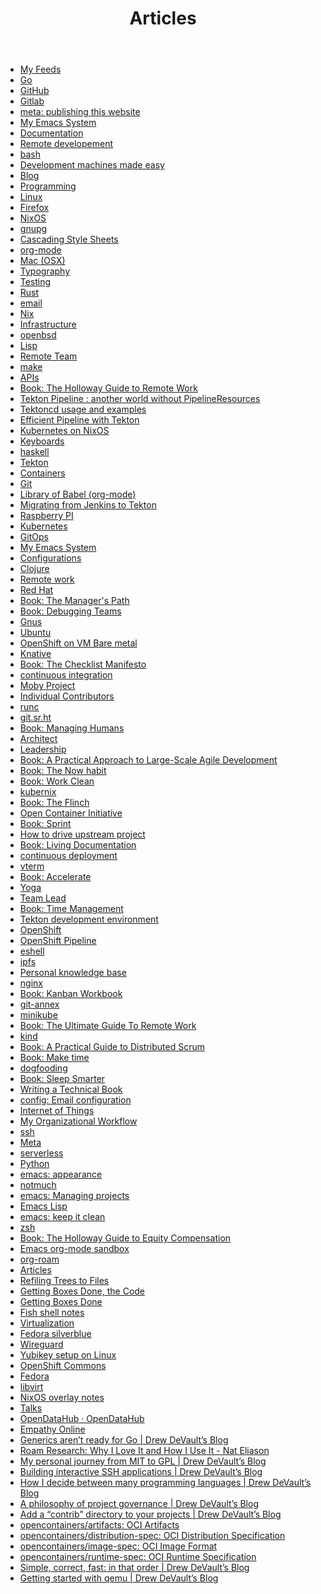 #+TITLE: Articles

- [[file:feeds.org][My Feeds]]
- [[file:go.org][Go]]
- [[file:github.org][GitHub]]
- [[file:gitlab.org][Gitlab]]
- [[file:meta_publishing_this_website.org][meta: publishing this website]]
- [[file:emacs.org][My Emacs System]]
- [[file:documentation.org][Documentation]]
- [[file:remote-development.org][Remote developement]]
- [[file:bash.org][bash]]
- [[file:development-machines.org][Development machines made easy]]
- [[file:blog.org][Blog]]
- [[file:programming.org][Programming]]
- [[file:linux.org][Linux]]
- [[file:firefox.org][Firefox]]
- [[file:nixos.org][NixOS]]
- [[file:gnupg.org][gnupg]]
- [[file:css.org][Cascading Style Sheets]]
- [[file:org_mode.org][org-mode]]
- [[file:mac.org][Mac (OSX)]]
- [[file:typography.org][Typography]]
- [[file:testing.org][Testing]]
- [[file:rust.org][Rust]]
- [[file:email.org][email]]
- [[file:nix.org][Nix]]
- [[file:infrastructure.org][Infrastructure]]
- [[file:openbsd.org][openbsd]]
- [[file:lisp.org][Lisp]]
- [[file:remote_team.org][Remote Team]]
- [[file:make.org][make]]
- [[file:apis.org][APIs]]
- [[file:book_the_holloway_guide_to_remote_work.org][Book: The Holloway Guide to Remote Work]]
- [[file:tekton-pipeline-without-pipeline-resources.org][Tekton Pipeline : another world without PipelineResources]]
- [[file:tekton-usage.org][Tektoncd usage and examples]]
- [[file:tekton-effective.org][Efficient Pipeline with Tekton]]
- [[file:kubernetes_on_nixos.org][Kubernetes on NixOS]]
- [[file:keyboard.org][Keyboards]]
- [[file:haskell.org][haskell]]
- [[file:tekton.org][Tekton]]
- [[file:containers.org][Containers]]
- [[file:git.org][Git]]
- [[file:org_library_of_babel.org][Library of Babel (org-mode)]]
- [[file:tekton-migrating-from-jenkins.org][Migrating from Jenkins to Tekton]]
- [[file:rpi.org][Raspberry PI]]
- [[file:kubernetes.org][Kubernetes]]
- [[file:gitops.org][GitOps]]
- [[file:emacs.old.org][My Emacs System]]
- [[file:config_configurations.org][Configurations]]
- [[file:clojure.org][Clojure]]
- [[file:remote.org][Remote work]]
- [[file:red_hat.org][Red Hat]]
- [[file:book_the_manager_s_path.org][Book: The Manager's Path]]
- [[file:book_debugging_teams.org][Book: Debugging Teams]]
- [[file:gnus.org][Gnus]]
- [[file:ubuntu.org][Ubuntu]]
- [[file:openshift_on_vm_bare_metal.org][OpenShift on VM Bare metal]]
- [[file:knative.org][Knative]]
- [[file:book_the_checklist_manifesto.org][Book: The Checklist Manifesto]]
- [[file:continuous_integration.org][continuous integration]]
- [[file:moby_project.org][Moby Project]]
- [[file:individual_contributors.org][Individual Contributors]]
- [[file:runc.org][runc]]
- [[file:git_sr_ht.org][git.sr.ht]]
- [[file:book_managing_humans.org][Book: Managing Humans]]
- [[file:architect.org][Architect]]
- [[file:leadership.org][Leadership]]
- [[file:book_a_practical_approach_to_large_scale_agile_development.org][Book: A Practical Approach to Large-Scale Agile Development]]
- [[file:book_the_now_habit.org][Book: The Now habit]]
- [[file:book_work_clean.org][Book: Work Clean]]
- [[file:kubernix.org][kubernix]]
- [[file:book_the_flinch.org][Book: The Flinch]]
- [[file:open_container_initiative.org][Open Container Initiative]]
- [[file:book_sprint.org][Book: Sprint]]
- [[file:how_to_drive_upstream_project.org][How to drive upstream project]]
- [[file:book_living_documentation.org][Book: Living Documentation]]
- [[file:continuous_deployment.org][continuous deployment]]
- [[file:vterm.org][vterm]]
- [[file:book_accelerate.org][Book: Accelerate]]
- [[file:yoga.org][Yoga]]
- [[file:team_lead.org][Team Lead]]
- [[file:book_time_management.org][Book: Time Management]]
- [[file:tekton_dev.org][Tekton development environment]]
- [[file:openshift.org][OpenShift]]
- [[file:openshift_pipeline.org][OpenShift Pipeline]]
- [[file:eshell.org][eshell]]
- [[file:ipfs.org][ipfs]]
- [[file:personal_knowledge_base.org][Personal knowledge base]]
- [[file:nginx.org][nginx]]
- [[file:book_kanban_workbook.org][Book: Kanban Workbook]]
- [[file:git_annex.org][git-annex]]
- [[file:minikube.org][minikube]]
- [[file:book_the_ultimate_guide_to_remote_work.org][Book: The Ultimate Guide To Remote Work]]
- [[file:kind.org][kind]]
- [[file:book_a_practical_guide_to_distributed_scrum.org][Book: A Practical Guide to Distributed Scrum]]
- [[file:book_make_time.org][Book: Make time]]
- [[file:dogfooding.org][dogfooding]]
- [[file:book_sleep_smarter.org][Book: Sleep Smarter]]
- [[file:writing_technical_book.org][Writing a Technical Book]]
- [[file:config_email_configuration.org][config: Email configuration]]
- [[file:internet_of_things.org][Internet of Things]]
- [[file:my_organizational_workflow.org][My Organizational Workflow]]
- [[file:ssh.org][ssh]]
- [[file:meta_meta.org][Meta]]
- [[file:serverless.org][serverless]]
- [[file:python.org][Python]]
- [[file:emacs_appearance.org][emacs: appearance]]
- [[file:notmuch.org][notmuch]]
- [[file:emacs_projects.org][emacs: Managing projects]]
- [[file:emacs_lisp.org][Emacs Lisp]]
- [[file:emacs_keep_it_clean.org][emacs: keep it clean]]
- [[file:zsh.org][zsh]]
- [[file:book_the_holloway_guide_to_equity_compensation.org][Book: The Holloway Guide to Equity Compensation]]
- [[file:sandbox.org][Emacs org-mode sandbox]]
- [[file:org_roam.org][org-roam]]
- [[file:index.org][Articles]]
- [[file:refiling_trees_to_files.org][Refiling Trees to Files]]
- [[file:getting_boxes_done_the_code.org][Getting Boxes Done, the Code]]
- [[file:getting_boxes_done.org][Getting Boxes Done]]
- [[file:fish.org][Fish shell notes]]
- [[file:virtualization.org][Virtualization]]
- [[file:fedora-silverblue.org][Fedora silverblue]]
- [[file:wireguard.org][Wireguard]]
- [[file:yubikey.org][Yubikey setup on Linux]]
- [[file:openshift-commons.org][OpenShift Commons]]
- [[file:fedora.org][Fedora]]
- [[file:libvirt.org][libvirt]]
- [[file:nixos-overlays.org][NixOS overlay notes]]
- [[file:talks.org][Talks]]
- [[file:opendatahub_opendatahub.org][OpenDataHub · OpenDataHub]]
- [[file:empathy_online.org][Empathy Online]]
- [[file:generics_aren_t_ready_for_go_drew_devault_s_blog.org][Generics aren’t ready for Go | Drew DeVault’s Blog]]
- [[file:roam_research_why_i_love_it_and_how_i_use_it_nat_eliason.org][Roam Research: Why I Love It and How I Use It - Nat Eliason]]
- [[file:my_personal_journey_from_mit_to_gpl_drew_devault_s_blog.org][My personal journey from MIT to GPL | Drew DeVault’s Blog]]
- [[file:building_interactive_ssh_applications_drew_devault_s_blog.org][Building interactive SSH applications | Drew DeVault’s Blog]]
- [[file:how_i_decide_between_many_programming_languages_drew_devault_s_blog.org][How I decide between many programming languages | Drew DeVault’s Blog]]
- [[file:a_philosophy_of_project_governance_drew_devault_s_blog.org][A philosophy of project governance | Drew DeVault’s Blog]]
- [[file:add_a_contrib_directory_to_your_projects_drew_devault_s_blog.org][Add a “contrib” directory to your projects | Drew DeVault’s Blog]]
- [[file:opencontainers_artifacts_oci_artifacts.org][opencontainers/artifacts: OCI Artifacts]]
- [[file:opencontainers_distribution_spec_oci_distribution_specification.org][opencontainers/distribution-spec: OCI Distribution Specification]]
- [[file:opencontainers_image_spec_oci_image_format.org][opencontainers/image-spec: OCI Image Format]]
- [[file:opencontainers_runtime_spec_oci_runtime_specification.org][opencontainers/runtime-spec: OCI Runtime Specification]]
- [[file:simple_correct_fast_in_that_order_drew_devault_s_blog.org][Simple, correct, fast: in that order | Drew DeVault’s Blog]]
- [[file:getting_started_with_qemu_drew_devault_s_blog.org][Getting started with qemu | Drew DeVault’s Blog]]